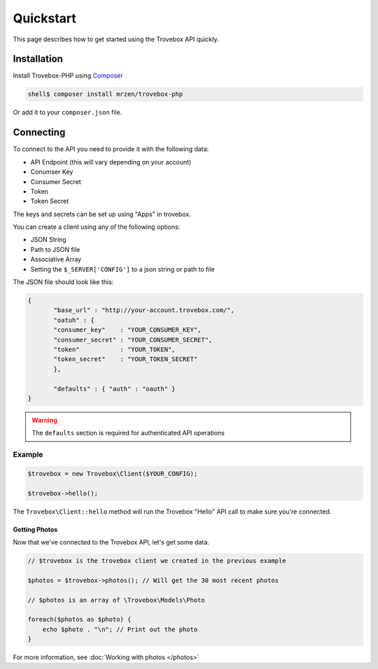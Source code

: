 Quickstart
==========

This page describes how to get started using the Trovebox API quickly.


Installation
------------

Install Trovebox-PHP using `Composer <http://getcomposer.org/>`_

.. code::

     shell$ composer install mrzen/trovebox-php
     
Or add it to your ``composer.json`` file.



Connecting
----------

To connect to the API you need to provide it with the following data:

* API Endpoint (this will vary depending on your account)
* Conumser Key
* Consumer Secret
* Token
* Token Secret


The keys and secrets can be set up using "Apps" in trovebox.

You can create a client using any of the following options:

* JSON String
* Path to JSON file
* Associative Array
* Setting the ``$_SERVER['CONFIG']`` to a json string or path to file

The JSON file should look like this:

.. code:: javascript

   {
          "base_url" : "http://your-account.trovebox.com/",
          "oatuh" : {
          "consumer_key"    : "YOUR_CONSUMER_KEY",
          "consumer_secret" : "YOUR_CONSUMER_SECRET",
          "token"           : "YOUR_TOKEN",
          "token_secret"    : "YOUR_TOKEN_SECRET"
          },

          "defaults" : { "auth" : "oauth" }
   }


.. warning::
   The ``defaults`` section is required for authenticated API operations
   


Example
^^^^^^^


.. code:: php

          $trovebox = new Trovebox\Client($YOUR_CONFIG);

          $trovebox->hello();


The ``Trovebox\Client::hello`` method will run the Trovebox "Hello" API call to make sure you're connected.



Getting Photos
%%%%%%%%%%%%%%

Now that we've connected to the Trovebox API, let's get some data.


.. code:: php

          // $trovebox is the trovebox client we created in the previous example
          
          $photos = $trovebox->photos(); // Will get the 30 most recent photos

          // $photos is an array of \Trovebox\Models\Photo
   
          foreach($photos as $photo) {
              echo $photo . "\n"; // Print out the photo
          }


For more information, see :doc:`Working with photos </photos>`
